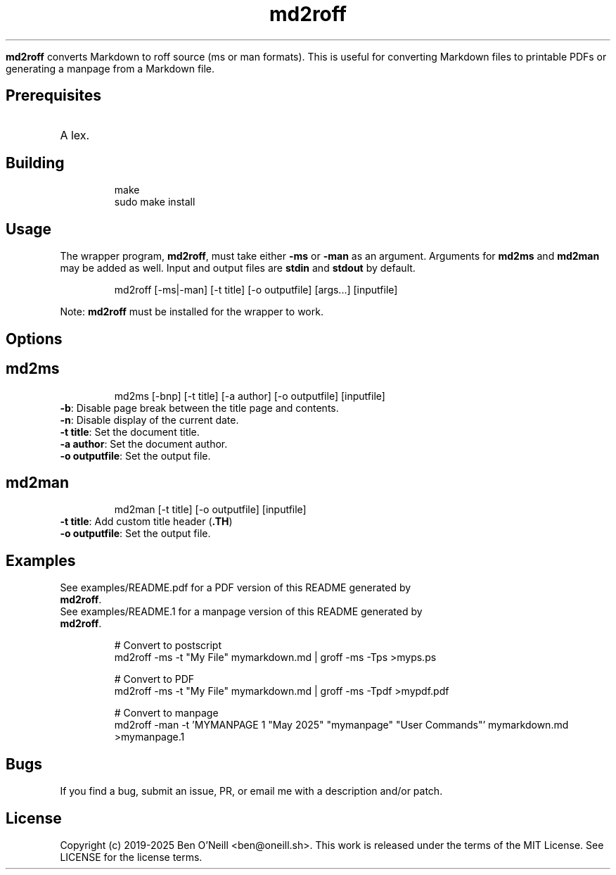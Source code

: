 
.TH md2roff


\fBmd2roff\fP converts Markdown to roff source (ms or man formats)\. This is useful
for converting Markdown files to printable PDFs or generating a manpage from
a Markdown file\.


.SH Prerequisites


.TP
A lex\.


.SH Building


.RS
.ft CR
.nf
.eo
make
sudo make install

.ec
.fi
.ft R
.RE

.SH Usage


The wrapper program, \fBmd2roff\fP, must take either \fB-ms\fP or \fB-man\fP as an argument\.
Arguments for \fBmd2ms\fP and \fBmd2man\fP may be added as well\. Input and output files
are \fBstdin\fP and \fBstdout\fP by default\.

.RS
.ft CR
.nf
.eo
md2roff [-ms|-man] [-t title] [-o outputfile] [args...] [inputfile]

.ec
.fi
.ft R
.RE
Note: \fBmd2roff\fP must be installed for the wrapper to work\.


.SH Options



.SH md2ms


.RS
.ft CR
.nf
.eo
md2ms [-bnp] [-t title] [-a author] [-o outputfile] [inputfile]

.ec
.fi
.ft R
.RE
.TP
\fB-b\fP: Disable page break between the title page and contents\.
.TP
\fB-n\fP: Disable display of the current date\.
.TP
\fB-t title\fP: Set the document title\.
.TP
\fB-a author\fP: Set the document author\.
.TP
\fB-o outputfile\fP: Set the output file\.


.SH md2man


.RS
.ft CR
.nf
.eo
md2man [-t title] [-o outputfile] [inputfile]

.ec
.fi
.ft R
.RE
.TP
\fB-t title\fP: Add custom title header (\fB.TH\fP)
.TP
\fB-o outputfile\fP: Set the output file\.


.SH Examples


.TP
See examples/README.pdf for a PDF version of this README generated by \fBmd2roff\fP\.
.TP
See examples/README.1 for a manpage version of this README generated by \fBmd2roff\fP\.

.RS
.ft CR
.nf
.eo
# Convert to postscript
md2roff -ms -t "My File" mymarkdown.md | groff -ms -Tps >myps.ps

# Convert to PDF
md2roff -ms -t "My File" mymarkdown.md | groff -ms -Tpdf >mypdf.pdf

# Convert to manpage
md2roff -man -t 'MYMANPAGE 1 "May 2025" "mymanpage" "User Commands"' mymarkdown.md >mymanpage.1

.ec
.fi
.ft R
.RE

.SH Bugs


If you find a bug, submit an issue, PR, or email me with a description and/or patch\.


.SH License


Copyright (c) 2019-2025 Ben O'Neill <ben@oneill\.sh>\. This work is released under the
terms of the MIT License\. See LICENSE for the license terms\.
